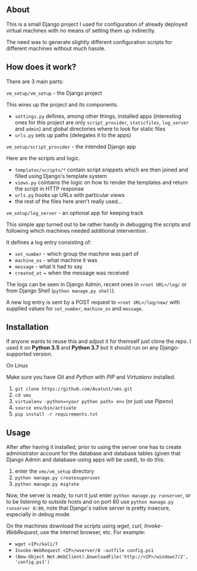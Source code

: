 ** About

   This is a small Django project I used for configuration of already
   deployed virtual machines with no means of setting them up indirectly.

   The need was to generate slightly different configuration scripts
   for different machines without much hassle.


** How does it work?

   There are 3 main parts:

**** ~vm_setup/vm_setup~ - the Django project

     This wires up the project and its components.

     - ~settings.py~ defines, among other things, installed apps (interesting
       ones for this project are only ~script_provider~, ~staticfiles~,
       ~log_server~ and ~admin~) and global directories where to look for
       static files
     - ~urls.py~ sets up paths (delegates it to the apps)

**** ~vm_setup/script_provider~ - the intended Django app

     Here are the scripts and logic.

     - ~templates/scripts/*~ contain script snippets which are then
       joined and filled using Django's template system
     - ~views.py~ cointains the logic on how to render the templates
       and return the script in HTTP response
     - ~urls.py~ hooks up URLs with particular views
     - the rest of the files here aren't really used...

**** ~vm_setup/log_server~ - an optional app for keeping track

     This simple app turned out to be rather handy in debugging the scripts
     and following which machines needed additional intervention.

     It defines a log entry consisting of:
       + ~set_number~ - which group the machine was part of
       + ~machine_os~ - what machine it was
       + ~message~ - what it had to say
       + ~created_at~ ~ when the message was received

     The logs can be seen in Django Admin, recent ones in ~<root URL>/log/~
     or from Django Shell (~python manage.py shell~).

     A new log entry is sent by a POST request to ~<root URL>/log/new/~
     with supplied values for ~set_number~, ~machine_os~ and ~message~.


** Installation

   If anyone wants to reuse this and adjust it for themself just clone the repo.
   I used it on *Python 3.5* and *Python 3.7* but it should run on any
   Django-supported version.

**** On Linux

     Make sure you have /Git/ and /Python/ with /PIP/ and /Virtualenv/ installed.

     1. ~git clone https://github.com/Avatust/vms.git~
     2. ~cd vms~
     3. ~virtualenv -python=<your python path> env~ (or just use /Pipenv/)
     4. ~source env/bin/activate~
     5. ~pip install -r requirements.txt~


** Usage

   After after having it installed, prior to using the server one has to create
   administrator account for the database and database tables (given that
   Django Admin and database-using apps will be used), to do this:

   1. enter the ~vms/vm_setup~ directory
   2. ~python manage.py createsuperuser~
   3. ~python manage.py migrate~

   Now, the server is ready, to run it just enter ~python manage.py runserver~,
   or to be listening to outside hosts and on port 80 use
   ~python manage.py runserver 0:80~, note that Django's native server is pretty
   insecure, especially in debug mode.

   On the machines download the scripts using /wget/, /curl/, /Invoke-WebRequest/,
   use the internet browser, etc. For example:
     - ~wget <IP>/kali/7~
     - ~Invoke-WebRequest <IP>/wserver/8 -outfile config.ps1~
     - ~(New-Object Net.WebClient).DownloadFile('http://<IP>/windows7/2', 'config.ps1')~
